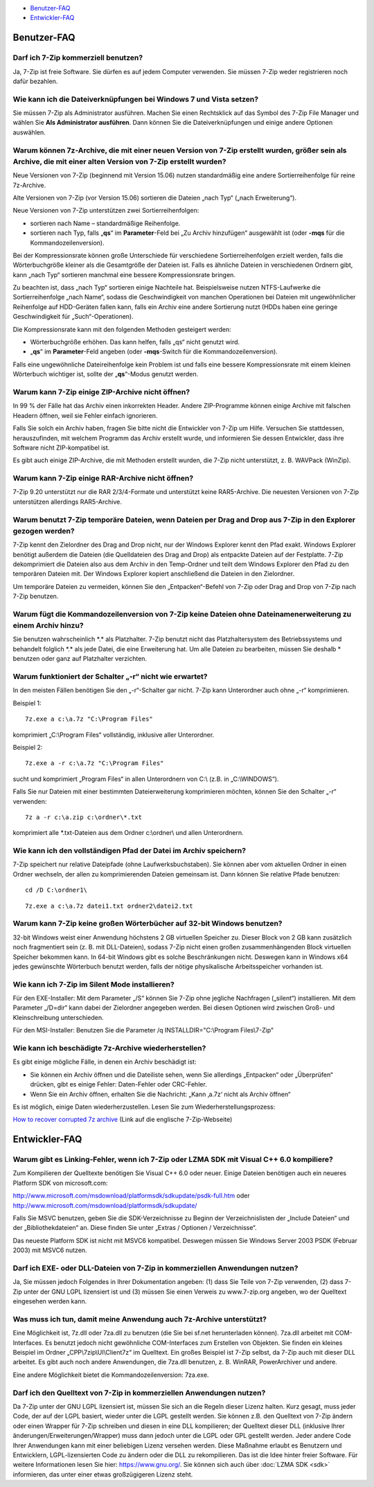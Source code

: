 .. title: Frequently Asked Questions (FAQ)
.. slug: faq
.. date: 2018-05-29 19:22:07 UTC+02:00
.. tags: 
.. category: 
.. link: 
.. description: 
.. type: text

-  `Benutzer-FAQ`_
-  `Entwickler-FAQ`_

Benutzer-FAQ
------------

Darf ich 7-Zip kommerziell benutzen?
^^^^^^^^^^^^^^^^^^^^^^^^^^^^^^^^^^^^

Ja, 7-Zip ist freie Software. Sie dürfen es auf jedem Computer verwenden. Sie müssen 7-Zip weder registrieren noch dafür bezahlen.

Wie kann ich die Dateiverknüpfungen bei Windows 7 und Vista setzen?
^^^^^^^^^^^^^^^^^^^^^^^^^^^^^^^^^^^^^^^^^^^^^^^^^^^^^^^^^^^^^^^^^^^

Sie müssen 7-Zip als Administrator ausführen. Machen Sie einen Rechtsklick auf das Symbol des 7-Zip File Manager und wählen Sie **Als Administrator ausführen**. Dann können Sie die Dateiverknüpfungen und einige andere Optionen auswählen.

Warum können 7z-Archive, die mit einer neuen Version von 7-Zip erstellt wurden, größer sein als Archive, die mit einer alten Version von 7-Zip erstellt wurden?
^^^^^^^^^^^^^^^^^^^^^^^^^^^^^^^^^^^^^^^^^^^^^^^^^^^^^^^^^^^^^^^^^^^^^^^^^^^^^^^^^^^^^^^^^^^^^^^^^^^^^^^^^^^^^^^^^^^^^^^^^^^^^^^^^^^^^^^^^^^^^^^^^^^^^^^^^^^^^^^

Neue Versionen von 7-Zip (beginnend mit Version 15.06) nutzen standardmäßig eine andere Sortierreihenfolge für reine 7z-Archive.

Alte Versionen von 7-Zip (vor Version 15.06) sortieren die Dateien „nach Typ“ („nach Erweiterung“).

Neue Versionen von 7-Zip unterstützen zwei Sortierreihenfolgen:

-  sortieren nach Name – standardmäßige Reihenfolge.
-  sortieren nach Typ, falls „\ **qs**\ “ im **Parameter**-Feld bei „Zu Archiv hinzufügen“ ausgewählt ist (oder **-mqs** für die Kommandozeilenversion).

Bei der Kompressionsrate können große Unterschiede für verschiedene Sortierreihenfolgen erzielt werden, falls die Wörterbuchgröße kleiner als die Gesamtgröße der Dateien ist. Falls es ähnliche Dateien in verschiedenen Ordnern gibt, kann „nach Typ“ sortieren manchmal eine bessere Kompressionsrate bringen.

Zu beachten ist, dass „nach Typ“ sortieren einige Nachteile hat. Beispielsweise nutzen NTFS-Laufwerke die Sortierreihenfolge „nach Name“, sodass die Geschwindigkeit von manchen Operationen bei Dateien mit ungewöhnlicher Reihenfolge auf HDD-Geräten fallen kann, falls ein Archiv eine andere Sortierung nutzt (HDDs haben eine geringe Geschwindigkeit für „Such“-Operationen).

Die Kompressionsrate kann mit den folgenden Methoden gesteigert werden:

-  Wörterbuchgröße erhöhen. Das kann helfen, falls „qs“ nicht genutzt wird.
-  „\ **qs**\ “ im **Parameter**-Feld angeben (oder **-mqs**-Switch für die Kommandozeilenversion).

Falls eine ungewöhnliche Dateireihenfolge kein Problem ist und falls eine bessere Kompressionsrate mit einem kleinen Wörterbuch wichtiger ist, sollte der „\ **qs**\ “-Modus genutzt werden.

Warum kann 7-Zip einige ZIP-Archive nicht öffnen?
^^^^^^^^^^^^^^^^^^^^^^^^^^^^^^^^^^^^^^^^^^^^^^^^^

In 99 % der Fälle hat das Archiv einen inkorrekten Header. Andere ZIP-Programme können einige Archive mit falschen Headern öffnen, weil sie Fehler einfach ignorieren.

Falls Sie solch ein Archiv haben, fragen Sie bitte nicht die Entwickler von 7-Zip um Hilfe. Versuchen Sie stattdessen, herauszufinden, mit welchem Programm das Archiv erstellt wurde, und informieren Sie dessen Entwickler, dass ihre Software nicht ZIP-kompatibel ist.

Es gibt auch einige ZIP-Archive, die mit Methoden erstellt wurden, die 7-Zip nicht unterstützt, z. B. WAVPack (WinZip).

Warum kann 7-Zip einige RAR-Archive nicht öffnen?
^^^^^^^^^^^^^^^^^^^^^^^^^^^^^^^^^^^^^^^^^^^^^^^^^

7-Zip 9.20 unterstützt nur die RAR 2/3/4-Formate und unterstützt keine RAR5-Archive. Die neuesten Versionen von 7-Zip unterstützen allerdings RAR5-Archive.

Warum benutzt 7-Zip temporäre Dateien, wenn Dateien per Drag and Drop aus 7-Zip in den Explorer gezogen werden?
^^^^^^^^^^^^^^^^^^^^^^^^^^^^^^^^^^^^^^^^^^^^^^^^^^^^^^^^^^^^^^^^^^^^^^^^^^^^^^^^^^^^^^^^^^^^^^^^^^^^^^^^^^^^^^^

7-Zip kennt den Zielordner des Drag and Drop nicht, nur der Windows Explorer kennt den Pfad exakt. Windows Explorer benötigt außerdem die Dateien (die Quelldateien des Drag and Drop) als entpackte Dateien auf der Festplatte. 7-Zip dekomprimiert die Dateien also aus dem Archiv in den Temp-Ordner und teilt dem Windows Explorer den Pfad zu den temporären Dateien mit. Der Windows Explorer kopiert anschließend die Dateien in den Zielordner.

Um temporäre Dateien zu vermeiden, können Sie den „Entpacken“-Befehl von 7-Zip oder Drag and Drop von 7-Zip nach 7-Zip benutzen.

Warum fügt die Kommandozeilenversion von 7-Zip keine Dateien ohne Dateinamenerweiterung zu einem Archiv hinzu?
^^^^^^^^^^^^^^^^^^^^^^^^^^^^^^^^^^^^^^^^^^^^^^^^^^^^^^^^^^^^^^^^^^^^^^^^^^^^^^^^^^^^^^^^^^^^^^^^^^^^^^^^^^^^^^

Sie benutzen wahrscheinlich \*.\* als Platzhalter. 7-Zip benutzt nicht das Platzhaltersystem des Betriebssystems und behandelt folglich \*.\* als jede Datei, die eine Erweiterung hat. Um alle Dateien zu bearbeiten, müssen Sie deshalb \* benutzen oder ganz auf Platzhalter verzichten.

Warum funktioniert der Schalter „-r“ nicht wie erwartet?
^^^^^^^^^^^^^^^^^^^^^^^^^^^^^^^^^^^^^^^^^^^^^^^^^^^^^^^^

In den meisten Fällen benötigen Sie den „-r“-Schalter gar nicht. 7-Zip kann Unterordner auch ohne „-r“ komprimieren.

Beispiel 1:

::

      7z.exe a c:\a.7z "C:\Program Files"

komprimiert „C:\\Program Files“ vollständig, inklusive aller Unterordner.

Beispiel 2:

::

      7z.exe a -r c:\a.7z "C:\Program Files"

sucht und komprimiert „Program Files“ in allen Unterordnern von C:\\ (z.B. in „C:\\WINDOWS“).

Falls Sie nur Dateien mit einer bestimmten Dateierweiterung komprimieren möchten, können Sie den Schalter „-r“ verwenden:

::

      7z a -r c:\a.zip c:\ordner\*.txt

komprimiert alle \*.txt-Dateien aus dem Ordner c:\\ordner\\ und allen Unterordnern.

Wie kann ich den vollständigen Pfad der Datei im Archiv speichern?
^^^^^^^^^^^^^^^^^^^^^^^^^^^^^^^^^^^^^^^^^^^^^^^^^^^^^^^^^^^^^^^^^^

7-Zip speichert nur relative Dateipfade (ohne Laufwerksbuchstaben). Sie können aber vom aktuellen Ordner in einen Ordner wechseln, der allen zu komprimierenden Dateien gemeinsam ist. Dann können Sie relative Pfade benutzen:

::

      cd /D C:\ordner1\

::

      7z.exe a c:\a.7z datei1.txt ordner2\datei2.txt

Warum kann 7-Zip keine großen Wörterbücher auf 32-bit Windows benutzen?
^^^^^^^^^^^^^^^^^^^^^^^^^^^^^^^^^^^^^^^^^^^^^^^^^^^^^^^^^^^^^^^^^^^^^^^

32-bit Windows weist einer Anwendung höchstens 2 GB virtuellen Speicher zu. Dieser Block von 2 GB kann zusätzlich noch fragmentiert sein (z. B. mit DLL-Dateien), sodass 7-Zip nicht einen großen zusammenhängenden Block virtuellen Speicher bekommen kann. In 64-bit Windows gibt es solche Beschränkungen nicht. Deswegen kann in Windows x64 jedes gewünschte Wörterbuch benutzt werden, falls der nötige physikalische Arbeitsspeicher vorhanden ist.

Wie kann ich 7-Zip im Silent Mode installieren?
^^^^^^^^^^^^^^^^^^^^^^^^^^^^^^^^^^^^^^^^^^^^^^^

Für den EXE-Installer: Mit dem Parameter „/S“ können Sie 7-Zip ohne jegliche Nachfragen („silent“) installieren. Mit dem Parameter „/D=dir“ kann dabei der Zielordner angegeben werden. Bei diesen Optionen wird zwischen Groß- und Kleinschreibung unterschieden.

Für den MSI-Installer: Benutzen Sie die Parameter /q INSTALLDIR="C:\\Program Files\\7-Zip"

Wie kann ich beschädigte 7z-Archive wiederherstellen?
^^^^^^^^^^^^^^^^^^^^^^^^^^^^^^^^^^^^^^^^^^^^^^^^^^^^^

Es gibt einige mögliche Fälle, in denen ein Archiv beschädigt ist:

-  Sie können ein Archiv öffnen und die Dateiliste sehen, wenn Sie allerdings „Entpacken“ oder „Überprüfen“ drücken, gibt es einige Fehler: Daten-Fehler oder CRC-Fehler.
-  Wenn Sie ein Archiv öffnen, erhalten Sie die Nachricht: „Kann ‚a.7z‘ nicht als Archiv öffnen“

Es ist möglich, einige Daten wiederherzustellen. Lesen Sie zum Wiederherstellungsprozess:

`How to recover corrupted 7z archive <https://7-zip.org/recover.html>`__ (Link auf die englische 7-Zip-Webseite)

Entwickler-FAQ
--------------

Warum gibt es Linking-Fehler, wenn ich 7-Zip oder LZMA SDK mit Visual C++ 6.0 kompiliere?
^^^^^^^^^^^^^^^^^^^^^^^^^^^^^^^^^^^^^^^^^^^^^^^^^^^^^^^^^^^^^^^^^^^^^^^^^^^^^^^^^^^^^^^^^

Zum Kompilieren der Quelltexte benötigen Sie Visual C++ 6.0 oder neuer. Einige Dateien benötigen auch ein neueres Platform SDK von microsoft.com:

| `http://www.microsoft.com/msdownload/platformsdk/sdkupdate/psdk-full.htm <http://www.microsoft.com/msdownload/platformsdk/sdkupdate/psdk-full.htm>`__
  oder
| `http://www.microsoft.com/msdownload/platformsdk/sdkupdate/ <http://www.microsoft.com/msdownload/platformsdk/sdkupdate/>`__

Falls Sie MSVC benutzen, geben Sie die SDK-Verzeichnisse zu Beginn der Verzeichnislisten der „Include Dateien“ und der „Bibliothekdateien“ an. Diese finden Sie unter „Extras / Optionen / Verzeichnisse“.

Das neueste Platform SDK ist nicht mit MSVC6 kompatibel. Deswegen müssen Sie Windows Server 2003 PSDK (Februar 2003) mit MSVC6 nutzen.

Darf ich EXE- oder DLL-Dateien von 7-Zip in kommerziellen Anwendungen nutzen?
^^^^^^^^^^^^^^^^^^^^^^^^^^^^^^^^^^^^^^^^^^^^^^^^^^^^^^^^^^^^^^^^^^^^^^^^^^^^^

Ja, Sie müssen jedoch Folgendes in Ihrer Dokumentation angeben: (1) dass Sie Teile von 7-Zip verwenden, (2) dass 7-Zip unter der GNU LGPL lizensiert ist und (3) müssen Sie einen Verweis zu www.7-zip.org angeben, wo der Quelltext eingesehen werden kann.

Was muss ich tun, damit meine Anwendung auch 7z-Archive unterstützt?
^^^^^^^^^^^^^^^^^^^^^^^^^^^^^^^^^^^^^^^^^^^^^^^^^^^^^^^^^^^^^^^^^^^^

Eine Möglichkeit ist, 7z.dll oder 7za.dll zu benutzen (die Sie bei sf.net herunterladen können). 7za.dll arbeitet mit COM-Interfaces. Es benutzt jedoch nicht gewöhnliche COM-Interfaces zum Erstellen von Objekten. Sie finden ein kleines Beispiel im Ordner „CPP\\7zip\\UI\\Client7z“ im Quelltext. Ein großes Beispiel ist 7-Zip selbst, da 7-Zip auch mit dieser DLL arbeitet. Es gibt auch noch andere Anwendungen, die 7za.dll benutzen, z. B. WinRAR, PowerArchiver und andere.

Eine andere Möglichkeit bietet die Kommandozeilenversion: 7za.exe.

Darf ich den Quelltext von 7-Zip in kommerziellen Anwendungen nutzen?
^^^^^^^^^^^^^^^^^^^^^^^^^^^^^^^^^^^^^^^^^^^^^^^^^^^^^^^^^^^^^^^^^^^^^

Da 7-Zip unter der GNU LGPL lizensiert ist, müssen Sie sich an die Regeln dieser Lizenz halten. Kurz gesagt, muss jeder Code, der auf der LGPL basiert, wieder unter die LGPL gestellt werden. Sie können z.B. den Quelltext von 7-Zip ändern oder einen Wrapper für 7-Zip schreiben und diesen in eine DLL kompilieren; der Quelltext dieser DLL (inklusive Ihrer änderungen/Erweiterungen/Wrapper) muss dann jedoch unter die LGPL oder GPL gestellt werden. Jeder andere Code Ihrer Anwendungen kann mit einer beliebigen Lizenz versehen werden. Diese Maßnahme erlaubt es Benutzern und Entwicklern, LGPL-lizensierten Code zu ändern oder die DLL zu rekompilieren. Das ist die Idee hinter freier Software. Für weitere Informationen lesen Sie hier: https://www.gnu.org/. Sie können sich auch über :doc:`LZMA SDK <sdk>` informieren, das unter einer etwas großzügigeren Lizenz steht.

